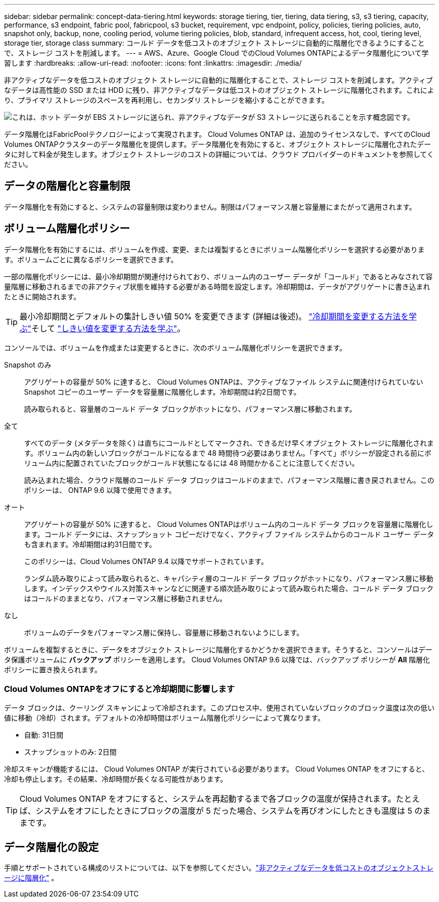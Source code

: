 ---
sidebar: sidebar 
permalink: concept-data-tiering.html 
keywords: storage tiering, tier, tiering, data tiering, s3, s3 tiering, capacity, performance, s3 endpoint, fabric pool, fabricpool, s3 bucket, requirement, vpc endpoint, policy, policies, tiering policies, auto, snapshot only, backup, none, cooling period, volume tiering policies, blob, standard, infrequent access, hot, cool, tiering level, storage tier, storage class 
summary: コールド データを低コストのオブジェクト ストレージに自動的に階層化できるようにすることで、ストレージ コストを削減します。 
---
= AWS、Azure、Google Cloud でのCloud Volumes ONTAPによるデータ階層化について学習します
:hardbreaks:
:allow-uri-read: 
:nofooter: 
:icons: font
:linkattrs: 
:imagesdir: ./media/


[role="lead"]
非アクティブなデータを低コストのオブジェクト ストレージに自動的に階層化することで、ストレージ コストを削減します。アクティブなデータは高性能の SSD または HDD に残り、非アクティブなデータは低コストのオブジェクト ストレージに階層化されます。これにより、プライマリ ストレージのスペースを再利用し、セカンダリ ストレージを縮小することができます。

image:diagram_data_tiering.png["これは、ホット データが EBS ストレージに送られ、非アクティブなデータが S3 ストレージに送られることを示す概念図です。"]

データ階層化はFabricPoolテクノロジーによって実現されます。 Cloud Volumes ONTAP は、追加のライセンスなしで、すべてのCloud Volumes ONTAPクラスターのデータ階層化を提供します。データ階層化を有効にすると、オブジェクト ストレージに階層化されたデータに対して料金が発生します。オブジェクト ストレージのコストの詳細については、クラウド プロバイダーのドキュメントを参照してください。

ifdef::aws[]



== AWS におけるデータ階層化

AWS でデータ階層化を有効にすると、 Cloud Volumes ONTAP はホットデータのパフォーマンス階層として EBS を使用し、非アクティブデータの容量階層として AWS S3 を使用します。

パフォーマンス層:: パフォーマンス層は、汎用 SSD (gp3 または gp2) またはプロビジョニングされた IOPS SSD (io1) にすることができます。
+
--
スループット最適化 HDD (st1) を使用する場合、オブジェクト ストレージへのデータの階層化は推奨されません。

--
容量層:: Cloud Volumes ONTAPシステムは、非アクティブなデータを単一の S3 バケットに階層化します。
+
--
NetAppコンソールは、システムごとに 1 つの S3 バケットを作成し、fabric-pool-_cluster unique identifier_ という名前を付けます。ボリュームごとに異なる S3 バケットは作成されません。

コンソールが S3 バケットを作成するときは、次のデフォルト設定が使用されます。

* ストレージクラス: 標準
* デフォルトの暗号化: 無効
* パブリックアクセスをブロック: すべてのパブリックアクセスをブロック
* オブジェクトの所有権: ACL が有効
* バケットのバージョン管理: 無効
* オブジェクトロック: 無効


--
ストレージクラス:: AWS の階層化データのデフォルトのストレージ クラスは _Standard_ です。  Standard は、複数のアベイラビリティーゾーンに保存され、頻繁にアクセスされるデータに最適です。
+
--
非アクティブなデータにアクセスする予定がない場合は、ストレージ クラスを次のいずれかに変更することで、ストレージ コストを削減できます: _Intelligent Tiering_、_One-Zone Infrequent Access_、_Standard-Infrequent Access_、または _S3 Glacier Instant Retrieval_。ストレージ クラスを変更すると、非アクティブなデータは標準ストレージ クラスから開始され、30 日間アクセスされない場合、選択したストレージ クラスに移行します。

データにアクセスする場合はアクセス コストが高くなるため、ストレージ クラスを変更する前にこの点を考慮してください。 https://aws.amazon.com/s3/storage-classes["Amazon S3 ドキュメント: Amazon S3 ストレージクラスの詳細"^] 。

システムを作成するときにストレージ クラスを選択でき、その後いつでも変更できます。ストレージクラスの変更手順については、link:task-tiering.html["非アクティブなデータを低コストのオブジェクトストレージに階層化"] 。

データ階層化のストレージ クラスはシステム全体にわたっており、ボリュームごとではありません。

--


endif::aws[]

ifdef::azure[]



== Azure のデータ階層化

Azure でデータ階層化を有効にすると、 Cloud Volumes ONTAP は、ホット データのパフォーマンス層として Azure マネージド ディスクを使用し、非アクティブ データの容量層として Azure Blob ストレージを使用します。

パフォーマンス層:: パフォーマンス層は SSD または HDD のいずれかになります。
容量層:: Cloud Volumes ONTAPシステムは、非アクティブなデータを単一の BLOB コンテナーに階層化します。
+
--
コンソールは、各Cloud Volumes ONTAPシステムのコンテナを含む新しいストレージ アカウントを作成します。ストレージ アカウントの名前はランダムです。ボリュームごとに異なるコンテナは作成されません。

コンソールは、次の設定でストレージ アカウントを作成します。

* アクセス層: ホット
* パフォーマンス: 標準
* 冗長性: Cloud Volume ONTAP の展開に準拠
+
** 単一の可用性ゾーン: ローカル冗長ストレージ (LRS)
** 複数の可用性ゾーン: ゾーン冗長ストレージ (ZRS)


* アカウント: StorageV2 (汎用 v2)
* REST API操作に安全な転送を要求する: 有効
* ストレージ アカウント キー アクセス: 有効
* 最小 TLS バージョン: バージョン 1.2
* インフラストラクチャ暗号化: 無効


--
ストレージアクセス層:: Azure の階層化データの既定のストレージ アクセス層は、_ホット_ 層です。ホット層は、容量層で頻繁にアクセスされるデータに最適です。
+
--
容量層の非アクティブなデータにアクセスする予定がない場合は、非アクティブなデータが最低 30 日間保持される「クール」ストレージ層を選択できます。非アクティブなデータが最低 90 日間保存される _cold_ 層を選択することもできます。ストレージ要件とコストの考慮事項に基づいて、ニーズに最適な層を選択できます。ストレージ層を _cool_ または _cold_ に変更すると、非アクティブな容量層のデータはクールまたはコールド ストレージ層に直接移動されます。クール層とコールド層はホット層に比べてストレージ コストが低くなりますが、アクセス コストが高くなるため、ストレージ層を変更する前にその点を考慮してください。参照 https://docs.microsoft.com/en-us/azure/storage/blobs/storage-blob-storage-tiers["Microsoft Azure ドキュメント: Azure Blob ストレージのアクセス層の詳細"^]。

Cloud Volumes ONTAPシステムを追加するときにストレージ層を選択でき、その後いつでも変更できます。ストレージ階層の変更の詳細については、link:task-tiering.html["非アクティブなデータを低コストのオブジェクトストレージに階層化"] 。

データ階層化のストレージ アクセス層はシステム全体にわたっており、ボリュームごとではありません。

--


endif::azure[]

ifdef::gcp[]



== Google Cloud におけるデータ階層化

Google Cloud でデータ階層化を有効にすると、 Cloud Volumes ONTAP は、ホット データのパフォーマンス階層として永続ディスクを使用し、非アクティブなデータの容量階層として Google Cloud Storage バケットを使用します。

パフォーマンス層:: パフォーマンス レベルは、SSD 永続ディスク、バランス永続ディスク、標準永続ディスクのいずれかになります。
容量層:: Cloud Volumes ONTAPシステムは、非アクティブなデータを単一の Google Cloud Storage バケットに階層化します。
+
--
コンソールは各システムのバケットを作成し、fabric-pool-_cluster unique identifier_ という名前を付けます。ボリュームごとに異なるバケットは作成されません。

コンソールがバケットを作成するときは、次のデフォルト設定が使用されます。

* 場所の種類: 地域
* ストレージクラス: 標準
* パブリックアクセス: オブジェクト ACL の対象
* アクセス制御: きめ細かな
* 保護: なし
* データ暗号化: Google 管理の鍵


--
ストレージクラス:: 階層化データのデフォルトのストレージ クラスは、_Standard Storage_ クラスです。データへのアクセス頻度が低い場合は、_Nearline Storage_ または _Coldline Storage_ に変更することでストレージ コストを削減できます。ストレージ クラスを変更すると、それ以降の非アクティブなデータは選択したクラスに直接移動されます。
+
--

NOTE: ストレージ クラスを変更しても、既存の非アクティブなデータはデフォルトのストレージ クラスを維持します。既存の非アクティブ データのストレージ クラスを変更するには、指定を手動で実行する必要があります。

データにアクセスする場合はアクセス コストが高くなるため、ストレージ クラスを変更する前にその点を考慮してください。詳細については、 https://cloud.google.com/storage/docs/storage-classes["Google Cloud ドキュメント: ストレージ クラス"^] 。

システムを作成するときにストレージ層を選択でき、その後いつでも変更できます。ストレージクラスの変更の詳細については、link:task-tiering.html["非アクティブなデータを低コストのオブジェクトストレージに階層化"] 。

データ階層化のストレージ クラスはシステム全体にわたっており、ボリュームごとではありません。

--


endif::gcp[]



== データの階層化と容量制限

データ階層化を有効にすると、システムの容量制限は変わりません。制限はパフォーマンス層と容量層にまたがって適用されます。



== ボリューム階層化ポリシー

データ階層化を有効にするには、ボリュームを作成、変更、または複製するときにボリューム階層化ポリシーを選択する必要があります。ボリュームごとに異なるポリシーを選択できます。

一部の階層化ポリシーには、最小冷却期間が関連付けられており、ボリューム内のユーザー データが「コールド」であるとみなされて容量階層に移動されるまでの非アクティブ状態を維持する必要がある時間を設定します。冷却期間は、データがアグリゲートに書き込まれたときに開始されます。


TIP: 最小冷却期間とデフォルトの集計しきい値 50% を変更できます (詳細は後述)。 http://docs.netapp.com/ontap-9/topic/com.netapp.doc.dot-mgng-stor-tier-fp/GUID-AD522711-01F9-4413-A254-929EAE871EBF.html["冷却期間を変更する方法を学ぶ"^]そして http://docs.netapp.com/ontap-9/topic/com.netapp.doc.dot-mgng-stor-tier-fp/GUID-8FC4BFD5-F258-4AA6-9FCB-663D42D92CAA.html["しきい値を変更する方法を学ぶ"^]。

コンソールでは、ボリュームを作成または変更するときに、次のボリューム階層化ポリシーを選択できます。

Snapshot のみ:: アグリゲートの容量が 50% に達すると、 Cloud Volumes ONTAPは、アクティブなファイル システムに関連付けられていない Snapshot コピーのユーザー データを容量層に階層化します。冷却期間は約2日間です。
+
--
読み取られると、容量層のコールド データ ブロックがホットになり、パフォーマンス層に移動されます。

--
全て:: すべてのデータ (メタデータを除く) は直ちにコールドとしてマークされ、できるだけ早くオブジェクト ストレージに階層化されます。ボリューム内の新しいブロックがコールドになるまで 48 時間待つ必要はありません。「すべて」ポリシーが設定される前にボリューム内に配置されていたブロックがコールド状態になるには 48 時間かかることに注意してください。
+
--
読み込まれた場合、クラウド階層のコールド データ ブロックはコールドのままで、パフォーマンス階層に書き戻されません。このポリシーは、 ONTAP 9.6 以降で使用できます。

--
オート:: アグリゲートの容量が 50% に達すると、 Cloud Volumes ONTAPはボリューム内のコールド データ ブロックを容量層に階層化します。コールド データには、スナップショット コピーだけでなく、アクティブ ファイル システムからのコールド ユーザー データも含まれます。冷却期間は約31日間です。
+
--
このポリシーは、Cloud Volumes ONTAP 9.4 以降でサポートされています。

ランダム読み取りによって読み取られると、キャパシティ層のコールド データ ブロックがホットになり、パフォーマンス層に移動します。インデックスやウイルス対策スキャンなどに関連する順次読み取りによって読み取られた場合、コールド データ ブロックはコールドのままとなり、パフォーマンス層に移動されません。

--
なし:: ボリュームのデータをパフォーマンス層に保持し、容量層に移動されないようにします。


ボリュームを複製するときに、データをオブジェクト ストレージに階層化するかどうかを選択できます。そうすると、コンソールはデータ保護ボリュームに *バックアップ* ポリシーを適用します。  Cloud Volumes ONTAP 9.6 以降では、バックアップ ポリシーが *All* 階層化ポリシーに置き換えられます。



=== Cloud Volumes ONTAPをオフにすると冷却期間に影響します

データ ブロックは、クーリング スキャンによって冷却されます。このプロセス中、使用されていないブロックのブロック温度は次の低い値に移動（冷却）されます。デフォルトの冷却時間はボリューム階層化ポリシーによって異なります。

* 自動: 31日間
* スナップショットのみ: 2日間


冷却スキャンが機能するには、 Cloud Volumes ONTAP が実行されている必要があります。 Cloud Volumes ONTAP をオフにすると、冷却も停止します。その結果、冷却時間が長くなる可能性があります。


TIP: Cloud Volumes ONTAP をオフにすると、システムを再起動するまで各ブロックの温度が保持されます。たとえば、システムをオフにしたときにブロックの温度が 5 だった場合、システムを再びオンにしたときも温度は 5 のままです。



== データ階層化の設定

手順とサポートされている構成のリストについては、以下を参照してください。link:task-tiering.html["非アクティブなデータを低コストのオブジェクトストレージに階層化"] 。
